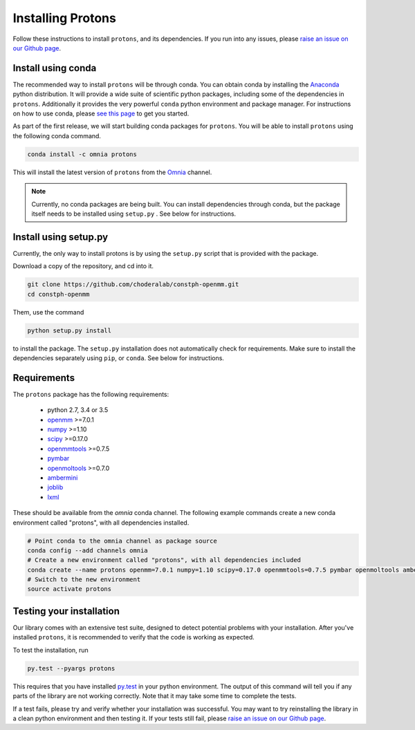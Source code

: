Installing Protons
==================

Follow these instructions to install ``protons``, and its dependencies.
If you run into any issues, please `raise an issue on our Github page`_.

Install using conda
-------------------

The recommended way to install ``protons`` will be through conda.
You can obtain conda by installing the Anaconda_ python distribution.
It will provide a wide suite of scientific python packages, including some of the dependencies in ``protons``.
Additionally it provides the very powerful ``conda`` python environment and package manager.
For instructions on how to use conda, please `see this page`_ to get you started.

As part of the first release, we will start building conda packages for ``protons``.
You will be able to install ``protons`` using the following conda command.

.. code-block:: bash

  conda install -c omnia protons

This will install the latest version of ``protons`` from the Omnia_ channel.

.. _Omnia: http://www.omnia.md/
.. _Anaconda: https://www.continuum.io/why-anaconda
.. _see this page: http://conda.pydata.org/docs/get-started.html
.. Note::

   Currently, no conda packages are being built.
   You can install dependencies through conda, but the package itself needs to be installed using ``setup.py`` .
   See below for instructions.

Install using setup.py
----------------------

Currently, the only way to install protons is by using the ``setup.py`` script that is provided with the package.

Download a copy of the repository, and cd into it.

.. code-block:: bash

    git clone https://github.com/choderalab/constph-openmm.git
    cd constph-openmm

Them, use the command

.. code-block:: bash

    python setup.py install

to install the package. The ``setup.py`` installation does not automatically check for requirements.
Make sure to install the dependencies separately using ``pip``, or ``conda``. See below for instructions.

Requirements
------------

The ``protons`` package has the following requirements:

    - python 2.7, 3.4 or 3.5
    - openmm_ >=7.0.1
    - numpy_ >=1.10
    - scipy_ >=0.17.0
    - openmmtools_ >=0.7.5
    - pymbar_
    - openmoltools_ >=0.7.0
    - ambermini_
    - joblib_
    - lxml_

These should be available from the `omnia` conda channel.
The following example commands create a new conda environment called "protons", with all dependencies installed.

.. code-block:: bash

    # Point conda to the omnia channel as package source
    conda config --add channels omnia
    # Create a new environment called "protons", with all dependencies included
    conda create --name protons openmm=7.0.1 numpy=1.10 scipy=0.17.0 openmmtools=0.7.5 pymbar openmoltools ambermini joblib lxml
    # Switch to the new environment
    source activate protons

.. _ambermini: https://github.com/choderalab/ambermini
.. _joblib: https://pythonhosted.org/joblib/
.. _lxml: http://lxml.de/
.. _numpy: http://www.numpy.org/
.. _openmm: http://openmm.org/
.. _openmmtools: https://github.com/choderalab/openmmtools
.. _openmoltools: https://github.com/choderalab/openmoltools
.. _pymbar: https://github.com/choderalab/pymbar
.. _scipy: http://www.scipy.org/


Testing your installation
-------------------------

Our library comes with an extensive test suite, designed to detect potential problems with your installation.
After you've installed ``protons``, it is recommended to verify that the code is working as expected.

To test the installation, run

.. code-block:: bash

    py.test --pyargs protons

This requires that you have installed py.test_ in your python environment.
The output of this command will tell you if any parts of the library are not working correctly.
Note that it may take some time to complete the tests.

If a test fails, please try and verify whether your installation was successful.
You may want to try reinstalling the library in a clean python environment and then testing it.
If your tests still fail, please `raise an issue on our Github page`_.

.. _py.test: http://docs.pytest.org/en/latest/
.. _raise an issue on our Github page: https://github.com/choderalab/constph-openmm/issues/new